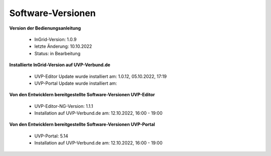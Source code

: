 Software-Versionen
==================

**Version der Bedienungsanleitung**

 - InGrid-Version: 1.0.9
 - letzte Änderung: 10.10.2022
 - Status: in Bearbeitung


**Installierte InGrid-Version auf UVP-Verbund.de**

 - UVP-Editor Update wurde installiert am: 1.0.12, 05.10.2022, 17:19
 - UVP-Portal Update wurde installiert am:


**Von den Entwicklern bereitgestellte Software-Versionen UVP-Editor**

 - UVP-Editor-NG-Version: 1.1.1
 - Installation auf UVP-Verbund.de am: 12.10.2022, 16:00 - 19:00
 
 
**Von den Entwicklern bereitgestellte Software-Versionen UVP-Portal**
 
 - UVP-Portal: 5.14
 - Installation auf UVP-Verbund.de am: 12.10.2022, 16:00 - 19:00







